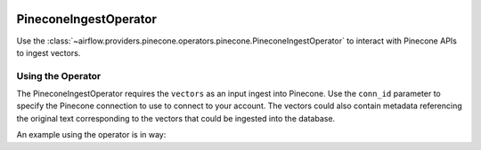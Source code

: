 .. Licensed to the Apache Software Foundation (ASF) under one
    or more contributor license agreements.  See the NOTICE file
    distributed with this work for additional information
    regarding copyright ownership.  The ASF licenses this file
    to you under the Apache License, Version 2.0 (the
    "License"); you may not use this file except in compliance
    with the License.  You may obtain a copy of the License at

 ..   http://www.apache.org/licenses/LICENSE-2.0

 .. Unless required by applicable law or agreed to in writing,
    software distributed under the License is distributed on an
    "AS IS" BASIS, WITHOUT WARRANTIES OR CONDITIONS OF ANY
    KIND, either express or implied.  See the License for the
    specific language governing permissions and limitations
    under the License.

.. _howto/operator:PineconeIngestOperator:

PineconeIngestOperator
======================

Use the :class:`~airflow.providers.pinecone.operators.pinecone.PineconeIngestOperator` to
interact with Pinecone APIs to ingest vectors.


Using the Operator
^^^^^^^^^^^^^^^^^^

The PineconeIngestOperator requires the ``vectors`` as an input ingest into Pinecone. Use the ``conn_id`` parameter to
specify the Pinecone connection to use to connect to your account. The vectors could also contain metadata referencing
the original text corresponding to the vectors that could be ingested into the database.

An example using the operator is in way:

.. exampleinclude:: /../../tests/system/providers/pinecone/example_dag_pinecone.py
    :language: python
    :start-after: [START howto_operator_pinecone_ingest]
    :end-before: [END howto_operator_pinecone_ingest]
